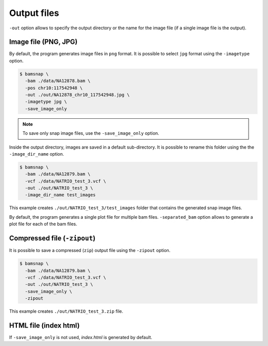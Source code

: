 Output files
============

``-out`` option allows to specify the output directory or the name for the image file (if a single image file is the output).

Image file (PNG, JPG)
---------------------

By default, the program generates image files in ``png`` format. It is possible to select ``jpg`` format using the ``-imagetype`` option.

.. code:: console

    $ bamsnap \
      -bam ./data/NA12878.bam \
      -pos chr10:117542948 \
      -out ./out/NA12878_chr10_117542948.jpg \
      -imagetype jpg \
      -save_image_only


.. note::

  To save only snap image files, use the ``-save_image_only`` option.


Inside the output directory, images are saved in a default sub-directory. It is possible to rename this folder using the the ``-image_dir_name`` option.

.. code:: console

    $ bamsnap \
      -bam ./data/NA12879.bam \
      -vcf ./data/NATRIO_test_3.vcf \
      -out ./out/NATRIO_test_3 \
      -image_dir_name test_images

This example creates ``./out/NATRIO_test_3/test_images`` folder that contains the generated snap image files.


By default, the program generates a single plot file for multiple bam files. ``-separated_bam`` option allows to generate a plot file for each of the bam files.


Compressed file (``-zipout``)
-----------------------------

It is possible to save a compressed (``zip``) output file using the ``-zipout`` option.

.. code:: console

    $ bamsnap \
      -bam ./data/NA12879.bam \
      -vcf ./data/NATRIO_test_3.vcf \
      -out ./out/NATRIO_test_3 \
      -save_image_only \
      -zipout

This example creates ``./out/NATRIO_test_3.zip`` file.



HTML file (index html)
----------------------

If ``-save_image_only`` is not used, `index.html` is generated by default.
